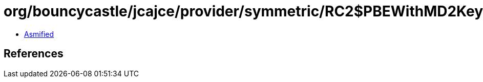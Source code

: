 = org/bouncycastle/jcajce/provider/symmetric/RC2$PBEWithMD2KeyFactory.class

 - link:RC2$PBEWithMD2KeyFactory-asmified.java[Asmified]

== References

